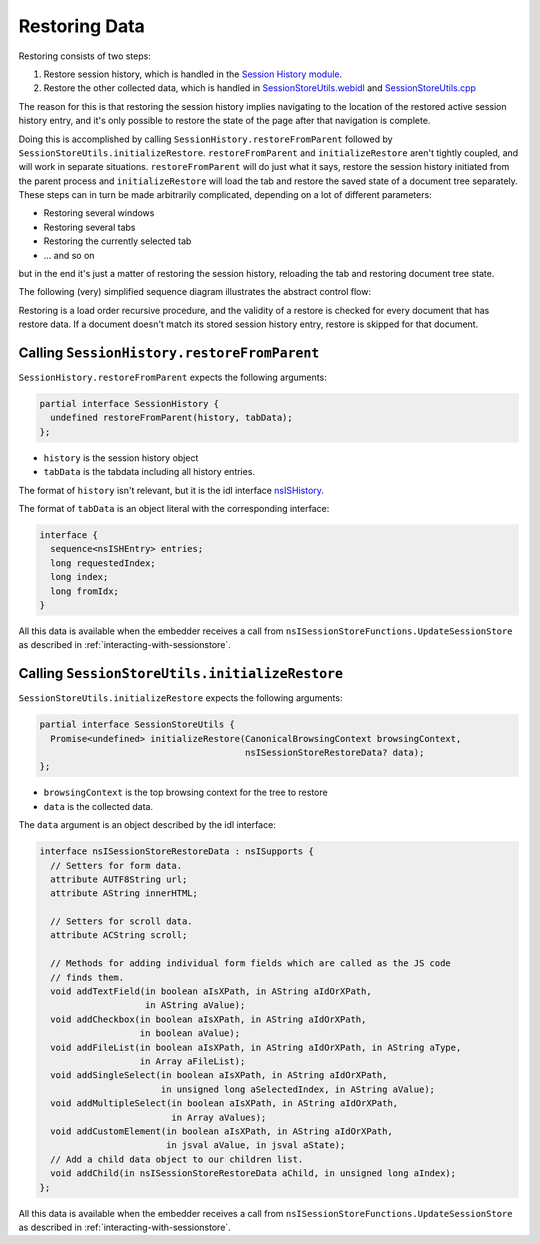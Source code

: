 ==============
Restoring Data
==============

Restoring consists of two steps:

1) Restore session history, which is handled in the `Session History module <https://searchfox.org/mozilla-central/source/toolkit/modules/sessionstore/SessionHistory.sys.mjs>`__.
2) Restore the other collected data, which is handled in `SessionStoreUtils.webidl <https://searchfox.org/mozilla-central/source/dom/chrome-webidl/SessionStoreUtils.webidl>`__ and `SessionStoreUtils.cpp <https://searchfox.org/mozilla-central/source/toolkit/components/sessionstore/SessionStoreUtils.cpp>`__

The reason for this is that restoring the session history implies navigating to the location of the restored active session history entry, and it's only possible to restore the state of the page after that navigation is complete.

Doing this is accomplished by calling ``SessionHistory.restoreFromParent`` followed by ``SessionStoreUtils.initializeRestore``. ``restoreFromParent`` and ``initializeRestore`` aren't tightly coupled, and will work in separate situations. ``restoreFromParent`` will do just what it says, restore the session history initiated from the parent process and ``initializeRestore`` will load the tab and restore the saved state of a document tree separately. These steps can in turn be made arbitrarily complicated, depending on a lot of different parameters:

* Restoring several windows
* Restoring several tabs
* Restoring the currently selected tab
* ... and so on

but in the end it's just a matter of restoring the session history, reloading the tab and restoring document tree state.

The following (very) simplified sequence diagram illustrates the abstract control flow:

.. mermaid::

    ---
    title: Session Store Restore Steps
    ---
    sequenceDiagram
        box Tab
        participant Parent
        participant Content
        end

        Parent->>Parent: SessionHistory.restoreFromParent
        Parent->>Parent: SessionStoreUtils.initializeRestore

        loop RestoreTabContentObserver::Observe
        Content->>Parent: PWindowGlobal.requestRestoreTabContent
        Parent->>Content: PWindowGlobal.restoreTabContent
        end

Restoring is a load order recursive procedure, and the validity of a restore is checked for every document that has restore data. If a document doesn't match its stored session history entry, restore is skipped for that document.

--------------------------------------------
Calling ``SessionHistory.restoreFromParent``
--------------------------------------------

``SessionHistory.restoreFromParent`` expects the following arguments:

.. code-block:: webidl

  partial interface SessionHistory {
    undefined restoreFromParent(history, tabData);
  };

* ``history`` is the session history object
* ``tabData`` is the tabdata including all history entries.

The format of ``history`` isn't relevant, but it is the idl interface `nsISHistory <https://searchfox.org/mozilla-central/source/docshell/shistory/nsISHistory.idl>`__.

The format of ``tabData`` is an object literal with the corresponding interface:

.. code-block:: webidl

  interface {
    sequence<nsISHEntry> entries;
    long requestedIndex;
    long index;
    long fromIdx;
  }

All this data is available when the embedder receives a call from ``nsISessionStoreFunctions.UpdateSessionStore`` as described in :ref:`interacting-with-sessionstore`.

-----------------------------------------------
Calling ``SessionStoreUtils.initializeRestore``
-----------------------------------------------

``SessionStoreUtils.initializeRestore`` expects the following arguments:

.. code-block:: webidl

  partial interface SessionStoreUtils {
    Promise<undefined> initializeRestore(CanonicalBrowsingContext browsingContext,
                                         nsISessionStoreRestoreData? data);
  };

* ``browsingContext`` is the top browsing context for the tree to restore
* ``data`` is the collected data.

The ``data`` argument is an object described by the idl interface:

.. code-block:: webidl

  interface nsISessionStoreRestoreData : nsISupports {
    // Setters for form data.
    attribute AUTF8String url;
    attribute AString innerHTML;

    // Setters for scroll data.
    attribute ACString scroll;

    // Methods for adding individual form fields which are called as the JS code
    // finds them.
    void addTextField(in boolean aIsXPath, in AString aIdOrXPath,
                      in AString aValue);
    void addCheckbox(in boolean aIsXPath, in AString aIdOrXPath,
                     in boolean aValue);
    void addFileList(in boolean aIsXPath, in AString aIdOrXPath, in AString aType,
                     in Array aFileList);
    void addSingleSelect(in boolean aIsXPath, in AString aIdOrXPath,
                         in unsigned long aSelectedIndex, in AString aValue);
    void addMultipleSelect(in boolean aIsXPath, in AString aIdOrXPath,
                           in Array aValues);
    void addCustomElement(in boolean aIsXPath, in AString aIdOrXPath,
                          in jsval aValue, in jsval aState);
    // Add a child data object to our children list.
    void addChild(in nsISessionStoreRestoreData aChild, in unsigned long aIndex);
  };

All this data is available when the embedder receives a call from ``nsISessionStoreFunctions.UpdateSessionStore`` as described in :ref:`interacting-with-sessionstore`.
